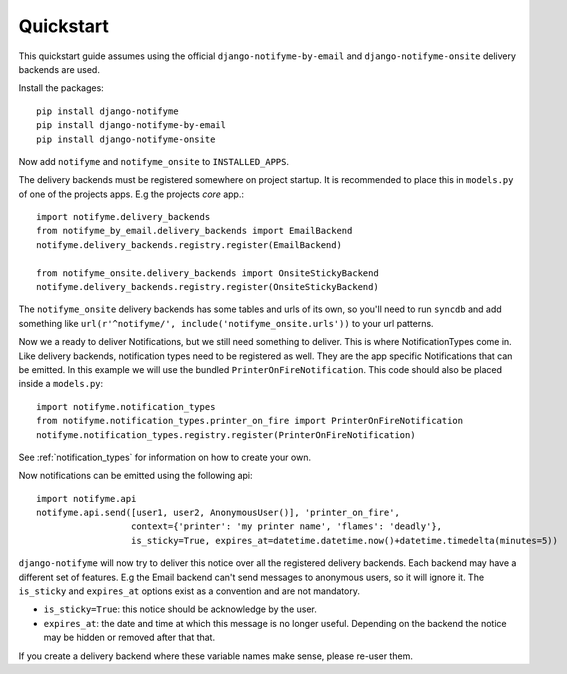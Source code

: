 Quickstart
==========

This quickstart guide assumes using the official ``django-notifyme-by-email`` and ``django-notifyme-onsite``
delivery backends are used.

Install the packages::

    pip install django-notifyme
    pip install django-notifyme-by-email
    pip install django-notifyme-onsite

Now add ``notifyme`` and ``notifyme_onsite`` to ``INSTALLED_APPS``.

The delivery backends must be registered somewhere on project startup. It is recommended to place this in ``models.py``
of one of the projects apps. E.g the projects `core` app.::

    import notifyme.delivery_backends
    from notifyme_by_email.delivery_backends import EmailBackend
    notifyme.delivery_backends.registry.register(EmailBackend)

    from notifyme_onsite.delivery_backends import OnsiteStickyBackend
    notifyme.delivery_backends.registry.register(OnsiteStickyBackend)

The ``notifyme_onsite`` delivery backends has some tables and urls of its own, so you'll need to run ``syncdb`` and add
something like ``url(r'^notifyme/', include('notifyme_onsite.urls'))`` to your url patterns.

Now we a ready to deliver Notifications, but we still need something to deliver. This is where NotificationTypes come
in.
Like delivery backends, notification types need to be registered as well. They are the app specific Notifications that
can be emitted. In this example we will use the bundled ``PrinterOnFireNotification``.
This code should also be placed inside a ``models.py``::


    import notifyme.notification_types
    from notifyme.notification_types.printer_on_fire import PrinterOnFireNotification
    notifyme.notification_types.registry.register(PrinterOnFireNotification)


See :ref:`notification_types` for information on how to create your own.

Now notifications can be emitted using the following api::

    import notifyme.api
    notifyme.api.send([user1, user2, AnonymousUser()], 'printer_on_fire',
                      context={'printer': 'my printer name', 'flames': 'deadly'},
                      is_sticky=True, expires_at=datetime.datetime.now()+datetime.timedelta(minutes=5))

``django-notifyme`` will now try to deliver this notice over all the registered delivery backends. Each backend may have
a different set of features. E.g the Email backend can't send messages to anonymous users, so it will ignore it.
The ``is_sticky`` and ``expires_at`` options exist as a convention and are not mandatory.

* ``is_sticky=True``: this notice should be acknowledge by the user.
* ``expires_at``: the date and time at which this message is no longer useful. Depending on the backend the notice may
  be hidden or removed after that that.

If you create a delivery backend where these variable names make sense, please re-user them.
